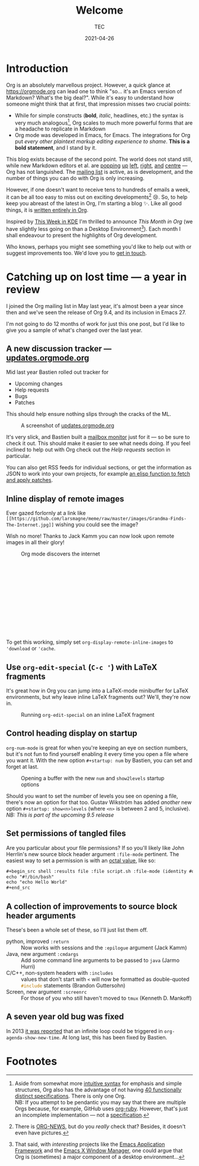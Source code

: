 #+title: Welcome
#+author: TEC
#+date: 2021-04-26

* Introduction

Org is an absolutely marvellous project. However, a quick glance at
https://orgmode.org can lead one to think "so... it's an Emacs version of
Markdown? What's the big deal?". While it's easy to understand how someone might
think that at first, that impression misses two crucial points:
+ While for simple constructs (*bold*, /italic/, headlines, etc.) the syntax is very
  much analogous[fn:1], Org scales to much more powerful forms that are a
  headache to replicate in Markdown
+ Org mode was developed in Emacs, for Emacs. The integrations for Org put /every
  other plaintext markup editing experience to shame/. *This is a bold statement*,
  and I stand by it.

This blog exists because of the second point. The world does not stand still,
while new Markdown editors et al. are [[https://github.com/marktext/marktext][popping]] [[https://github.com/ApostropheEditor/Apostrophe][up]] [[https://remarkableapp.github.io/linux.html][left]], [[https://github.com/brrd/Abricotine][right]], [[https://github.com/DaveJarvis/keenwrite][and]] [[https://znote.io/][centre]] --- Org
has not languished. The [[https://orgmode.org/list/][mailing list]] is active, as is development, and the
number of things you can do with Org is only increasing.

However, if one doesn't want to receive tens to hundreds of emails a week, it
can be all too easy to miss out on exciting developments[fn:3] 😢. So, to help keep
you abreast of the latest in Org, I'm starting a blog ✨. Like all good things,
it is [[https://github.com/tecosaur/this-month-in-org/][written entirely in Org]].

Inspired by [[https://pointieststick.com/category/this-week-in-kde/][This Week in KDE]] I'm thrilled to announce /This Month in Org/ (we have
slightly less going on than a Desktop Environment[fn:2]). Each month I shall
endeavour to present the highlights of Org development.

Who knows, perhaps you might see something you'd like to help out with or
suggest improvements too. We'd love you to [[https://orgmode.org/community.html][get in touch]].

* Catching up on lost time --- a year in review

I joined the Org mailing list in May last year, it's almost been a year since
then and we've seen the release of Org 9.4, and its inclusion in Emacs 27.

I'm not going to do 12 months of work for just this one post, but I'd like to
give you a sample of what's changed over the last year.

** A new discussion tracker --- [[https://updates.orgmode.org/][updates.orgmode.org]]

Mid last year Bastien rolled out tracker for
+ Upcoming changes
+ Help requests
+ Bugs
+ Patches

This should help ensure nothing slips through the cracks of the ML.

#+caption: A screenshot of [[https://updates.orgmode.org/][updates.orgmode.org]]
#+attr_html: :class invertible
[[file:figures/screenshot-of-updates-orgmode-org.png]]

It's very slick, and Bastien built a [[https://github.com/bzg/woof][mailbox monitor]] just for it --- so be sure
to check it out. This should make it easier to see what needs doing. If you feel
inclined to help out with Org check out the /Help requests/ section in particular.

You can also get RSS feeds for individual sections, or get the information as
JSON to work into your own projects, for example [[https://tecosaur.github.io/emacs-config/config.html#development][an elisp function to fetch and
apply patches]].

** Inline display of remote images

Ever gazed forlornly at a link like
=[[https://github.com/larsmagne/meme/raw/master/images/Grandma-Finds-The-Internet.jpg]]=
wishing you could see the image?

Wish no more! Thanks to Jack Kamm you can now look upon remote images in all
their glory!

#+caption: Org mode discovers the internet
#+attr_html: :style height:16em
#+attr_latex: :width 0.4\linewidth
[[https://github.com/larsmagne/meme/raw/master/images/Grandma-Finds-The-Internet.jpg]]

To get this working, simply set src_elisp{org-display-remote-inline-images} to
src_elisp{'download} or src_elisp{'cache}.

** Use ~org-edit-special~ (=C-c '=) with LaTeX fragments

It's great how in Org you can jump into a LaTeX-mode minibuffer for LaTeX
environments, but why leave inline LaTeX fragments out? We'll, they're now in.

#+caption: Running ~org-edit-special~ on an inline LaTeX fragment
#+attr_html: :class invertible
[[file:figures/org-edit-special-latex-fragment.png]]

** Control heading display on startup

=org-num-mode= is great for when you're keeping an eye on section numbers, but
it's not fun to find yourself enabling it every time you open a file where you
want it. With the new option =#+startup: num= by Bastien, you can set and forget
at last.

#+caption: Opening a buffer with the new =num= and =show2levels= startup options
#+attr_html: :class invertible
[[file:figures/org-startup-num-and-levels.png]]

Should you want to set the number of levels you see on opening a file, there's
now an option for that too. Gustav Wikström has added /another/ new option
=#+startup: show<n>levels= (where =<n>= is between 2 and 5, inclusive).
/NB: This is part of the upcoming 9.5 release/

** Set permissions of tangled files

Are you particular about your file permissions? If so you'll likely like John
Herrlin's new source block header argument =:file-mode= pertinent. The easiest way
to set a permission is with an [[https://docs.nersc.gov/filesystems/unix-file-permissions/][octal value]], like so:
#+begin_src org
,#+begin_src shell :results file :file script.sh :file-mode (identity #o755)
echo "#!/bin/bash"
echo "echo Hello World"
,#+end_src
#+end_src

** A collection of improvements to source block header arguments

These's been a whole set of these, so I'll just list them off.
+ python, improved =:return=  :: Now works with sessions and the =:epilogue=
  argument (Jack Kamm)
+ Java, new argument =:cmdargs= :: Add some command line arguments to be passed to
  ~java~ (Jarmo Hurri)
+ C/C++, non-system headers with =:includes= :: values that don't start with =<=
  will now be formatted as double-quoted src_C{#include} statements (Brandon
  Guttersohn)
+ Screen, new argument =:screenrc= :: For those of you who still haven't moved to
  =tmux= (Kenneth D. Mankoff)

** A seven year old bug was fixed

In 2013 [[https://lists.gnu.org/archive/html/emacs-orgmode/2013-08/msg00072.html][it was reported]] that an infinite loop could be triggered in
~org-agenda-show-new-time~. At long last, this has been fixed by Bastien.

* Footnotes

[fn:1] Aside from somewhat more [[https://orgmode.org/quickstart.html][intuitive syntax]] for emphasis and simple
structures, Org also has the advantage of not having [[https://github.com/commonmark/commonmark-spec/wiki/markdown-flavors][40 functionally distinct
specifications]]. There is only one Org. \\
NB: If you attempt to be pendantic you may say that there are multiple Orgs
because, for example, GitHub uses [[https://github.com/wallyqs/org-ruby][org-ruby]]. However, that's just an incomplete
implementation --- not a [[https://orgmode.org/worg/dev/org-syntax.html][specification]].

[fn:2] That said, with /interesting/ projects like the [[https://github.com/manateelazycat/emacs-application-framework][Emacs Application
Framework]] and the [[https://github.com/ch11ng/exwm][Emacs X Window Manager]], one could argue that Org is
(sometimes) a major component of a desktop environment...

[fn:3] There is [[https://code.orgmode.org/bzg/org-mode/src/master/etc/ORG-NEWS][ORG-NEWS]], but do you /really/ check that? Besides, it doesn't even
have pictures.
